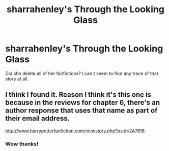#+TITLE: sharrahenley's Through the Looking Glass

* sharrahenley's Through the Looking Glass
:PROPERTIES:
:Author: uwidinh
:Score: 5
:DateUnix: 1461675099.0
:DateShort: 2016-Apr-26
:FlairText: Discussion
:END:
Did she delete all of her fanfictions? I can't seem to find any trace of that story at all.


** I think I found it. Reason I think it's this one is because in the reviews for chapter 6, there's an author response that uses that name as part of their email address.

[[http://www.harrypotterfanfiction.com/viewstory.php?psid=247616]]
:PROPERTIES:
:Author: girlikecupcake
:Score: 1
:DateUnix: 1461807186.0
:DateShort: 2016-Apr-28
:END:

*** Wow thanks!
:PROPERTIES:
:Author: uwidinh
:Score: 1
:DateUnix: 1461879129.0
:DateShort: 2016-Apr-29
:END:
